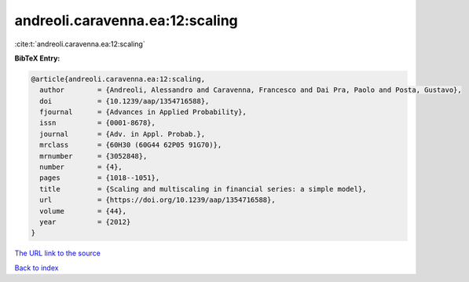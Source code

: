 andreoli.caravenna.ea:12:scaling
================================

:cite:t:`andreoli.caravenna.ea:12:scaling`

**BibTeX Entry:**

.. code-block:: bibtex

   @article{andreoli.caravenna.ea:12:scaling,
     author        = {Andreoli, Alessandro and Caravenna, Francesco and Dai Pra, Paolo and Posta, Gustavo},
     doi           = {10.1239/aap/1354716588},
     fjournal      = {Advances in Applied Probability},
     issn          = {0001-8678},
     journal       = {Adv. in Appl. Probab.},
     mrclass       = {60H30 (60G44 62P05 91G70)},
     mrnumber      = {3052848},
     number        = {4},
     pages         = {1018--1051},
     title         = {Scaling and multiscaling in financial series: a simple model},
     url           = {https://doi.org/10.1239/aap/1354716588},
     volume        = {44},
     year          = {2012}
   }
`The URL link to the source <https://doi.org/10.1239/aap/1354716588>`_


`Back to index <../By-Cite-Keys.html>`_
